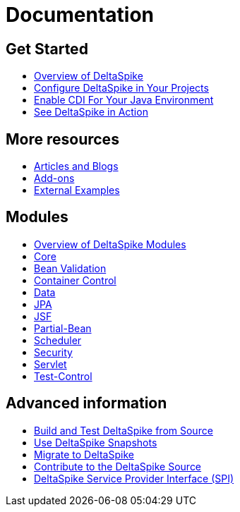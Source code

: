 :notoc:

= Documentation

:Notice: Licensed to the Apache Software Foundation (ASF) under one or more contributor license agreements. See the NOTICE file distributed with this work for additional information regarding copyright ownership. The ASF licenses this file to you under the Apache License, Version 2.0 (the "License"); you may not use this file except in compliance with the License. You may obtain a copy of the License at. http://www.apache.org/licenses/LICENSE-2.0 . Unless required by applicable law or agreed to in writing, software distributed under the License is distributed on an "AS IS" BASIS, WITHOUT WARRANTIES OR  CONDITIONS OF ANY KIND, either express or implied. See the License for the specific language governing permissions and limitations under the License.

++++
<style>
#doc-content h2 {
    border-bottom: none;
}
</style>
<div class="row-fluid">
    <div class="span4">
        <h2>Get Started</h2>
        <ul class="nav nav-list toc-like">
            <li><a href="overview.html">Overview of DeltaSpike</a></li>
            <li><a href="configure.html">Configure DeltaSpike in Your Projects</a></li>
            <li><a href="cdiimp.html">Enable CDI For Your Java Environment</a></li>
            <li><a href="../examples.html">See DeltaSpike in Action</a></li>
        </ul>

        <h2>More resources</h2>
        <ul class="nav nav-list toc-like">
            <li><a href="../articles.html">Articles and Blogs</a></li>
            <li><a href="../addons.html">Add-ons</a></li>
            <li><a href="../external.html">External Examples</a></li>
        </ul>
    </div>

    <div class="span4">
        <h2>Modules</h2>
        <ul class="nav nav-list toc-like">
            <li><a href="modules.html">Overview of DeltaSpike Modules</a></li>
            <li><a href="core.html">Core</a></li>
            <li><a href="bean-validation.html">Bean Validation</a></li>
            <li><a href="container-control.html">Container Control</a></li>
            <li><a href="data.html">Data</a></li>
            <li><a href="jpa.html">JPA</a></li>
            <li><a href="jsf.html">JSF</a></li>
            <li><a href="partial-bean.html">Partial-Bean</a></li>
            <li><a href="scheduler.html">Scheduler</a></li>
            <li><a href="security.html">Security</a></li>
            <li><a href="servlet.html">Servlet</a></li>
            <li><a href="test-control.html">Test-Control</a></li>
        </ul>
    </div>

    <div class="span4">
        <h2>Advanced information</h2>
        <ul class="nav nav-list toc-like">
            <li><a href="build.html">Build and Test DeltaSpike from Source</a></li>
            <li><a href="snapshots.html">Use DeltaSpike Snapshots</a></li>
            <li><a href="../migration-guide.html">Migrate to DeltaSpike</a></li>
            <li><a href="../source.html">Contribute to the DeltaSpike Source</a></li>
            <li><a href="spi.html">DeltaSpike Service Provider Interface (SPI)</a></li>
        </ul>
    </div>

</div>
++++